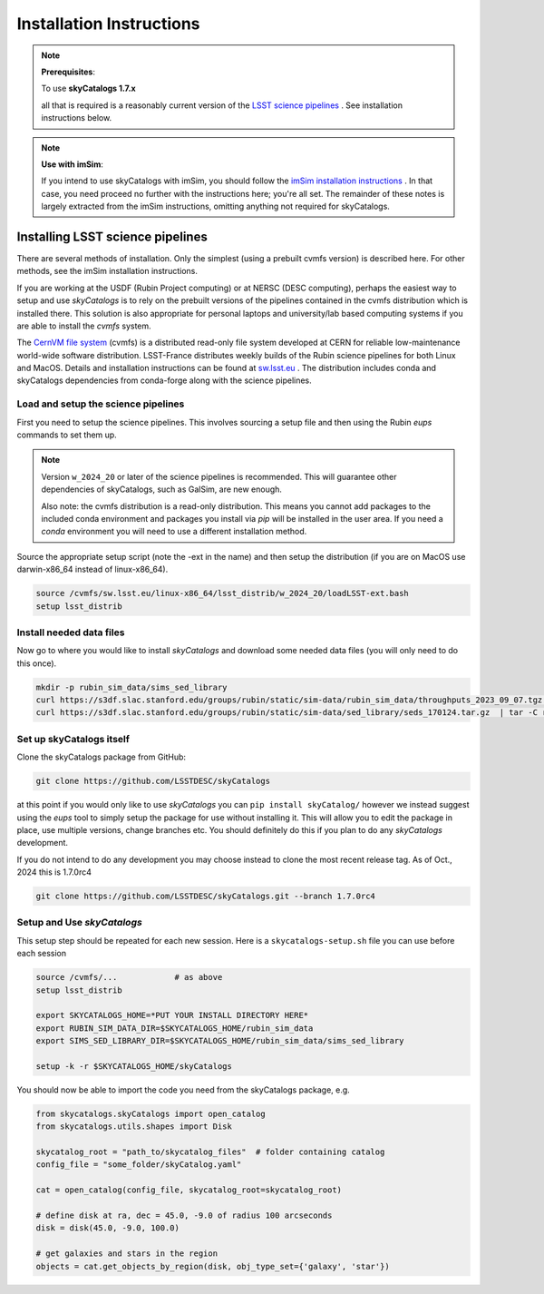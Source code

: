 Installation Instructions
=========================

.. note::

   **Prerequisites**:

   To use **skyCatalogs 1.7.x**

   all that is required is a reasonably current version of the  `LSST science pipelines <https://pipelines.lsst.io/>`_ .  See installation instructions below.

.. note::

   **Use with imSim**:

   If you intend to use skyCatalogs with imSim, you should follow the `imSim installation instructions <https://lsstdesc.org/imSim/install.html/>`_ . In that case, you need proceed no further with the instructions here; you're all set.  The remainder of these notes is largely extracted from the imSim instructions, omitting anything not required for skyCatalogs.

Installing LSST science pipelines
---------------------------------

There are several methods of installation.  Only the simplest (using a prebuilt cvmfs version) is described here.  For other methods, see the imSim installation instructions.

If you are working at the USDF (Rubin Project computing) or at NERSC (DESC computing), perhaps the easiest way to setup and use *skyCatalogs* is to rely on the prebuilt versions of the pipelines contained in the cvmfs distribution which is installed there.  This solution is also appropriate for personal laptops and university/lab based computing systems if you are able to install the *cvmfs* system.

The `CernVM file system <https://cvmfs.readthedocs.io/>`_  (cvmfs) is a distributed read-only file system developed at CERN for reliable low-maintenance world-wide software distribution.  LSST-France distributes weekly builds of the Rubin science pipelines for both Linux and MacOS.  Details and installation instructions can  be found at `sw.lsst.eu <https://sw.lsst.eu/index.html>`_ .  The distribution includes conda and skyCatalogs dependencies from conda-forge along with the science pipelines.

Load and setup the science pipelines
~~~~~~~~~~~~~~~~~~~~~~~~~~~~~~~~~~~~

First you need to setup the science pipelines.  This involves sourcing a setup file and then using the Rubin *eups* commands to set them up.

.. note::

   Version  ``w_2024_20`` or later of the science pipelines is recommended. This will guarantee other dependencies of skyCatalogs, such as GalSim, are new enough.

   Also note: the cvmfs distribution is a read-only distribution.  This means you cannot add packages to the included conda environment and packages you install via *pip* will be installed in the user area.  If you need a *conda*  environment you will need to use a different installation method.

Source the appropriate setup script (note the -ext in the name) and then setup the distribution (if you are on MacOS use darwin-x86_64 instead of linux-x86_64).

.. code-block:: sh

   source /cvmfs/sw.lsst.eu/linux-x86_64/lsst_distrib/w_2024_20/loadLSST-ext.bash
   setup lsst_distrib


Install needed data files
~~~~~~~~~~~~~~~~~~~~~~~~~~~~~~~~~~~~

Now go to where you would like to install *skyCatalogs* and download some needed data files (you will only need to do this once).

.. code-block:: sh

   mkdir -p rubin_sim_data/sims_sed_library
   curl https://s3df.slac.stanford.edu/groups/rubin/static/sim-data/rubin_sim_data/throughputs_2023_09_07.tgz | tar -C rubin_sim_data -xz
   curl https://s3df.slac.stanford.edu/groups/rubin/static/sim-data/sed_library/seds_170124.tar.gz  | tar -C rubin_sim_data/sims_sed_library -xz

Set up skyCatalogs itself
~~~~~~~~~~~~~~~~~~~~~~~~~~~~~~~~~~~

Clone the skyCatalogs package from GitHub:

.. code-block:: sh

   git clone https://github.com/LSSTDESC/skyCatalogs

at this point if you would only like to use *skyCatalogs* you can  ``pip install skyCatalog/`` however we instead suggest using the *eups* tool to simply setup the package for use without installing it. This will allow you to edit the package in place, use multiple versions, change branches etc. You should definitely do this if you plan to do any *skyCatalogs* development.

If you do not intend to do any development you may choose instead to clone the most recent release tag.  As of Oct., 2024 this is 1.7.0rc4

.. code-block:: sh

   git clone https://github.com/LSSTDESC/skyCatalogs.git --branch 1.7.0rc4


Setup and Use *skyCatalogs*
~~~~~~~~~~~~~~~~~~~~~~~~~~~~~

This setup step should be repeated for each new session.  Here is a ``skycatalogs-setup.sh`` file you can use before each session

.. code-block:: sh

   source /cvmfs/...            # as above
   setup lsst_distrib

   export SKYCATALOGS_HOME=*PUT YOUR INSTALL DIRECTORY HERE*
   export RUBIN_SIM_DATA_DIR=$SKYCATALOGS_HOME/rubin_sim_data
   export SIMS_SED_LIBRARY_DIR=$SKYCATALOGS_HOME/rubin_sim_data/sims_sed_library

   setup -k -r $SKYCATALOGS_HOME/skyCatalogs

You should now be able to import the code you need from the skyCatalogs package, e.g.

.. code-block:: python

   from skycatalogs.skyCatalogs import open_catalog
   from skycatalogs.utils.shapes import Disk

   skycatalog_root = "path_to/skycatalog_files"  # folder containing catalog
   config_file = "some_folder/skyCatalog.yaml"

   cat = open_catalog(config_file, skycatalog_root=skycatalog_root)

   # define disk at ra, dec = 45.0, -9.0 of radius 100 arcseconds
   disk = disk(45.0, -9.0, 100.0)

   # get galaxies and stars in the region
   objects = cat.get_objects_by_region(disk, obj_type_set={'galaxy', 'star'})
